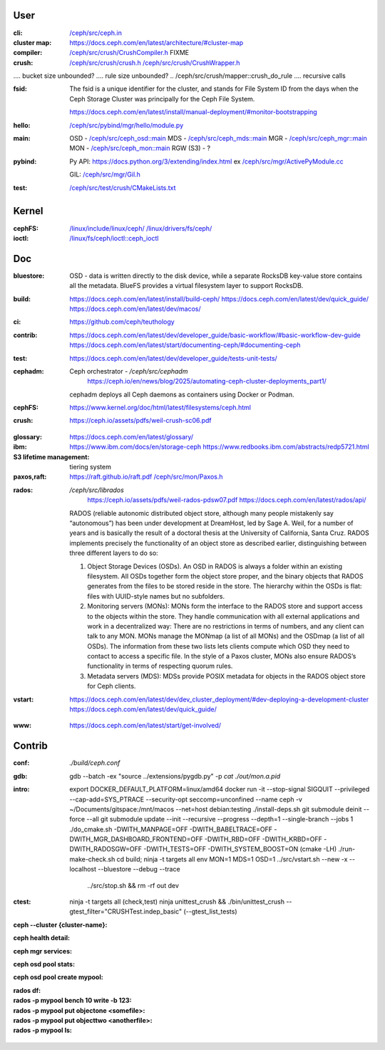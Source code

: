User
~~~~

:cli:

    `</ceph/src/ceph.in>`_

:cluster map:

    `<https://docs.ceph.com/en/latest/architecture/#cluster-map>`_

:compiler:

    `</ceph/src/crush/CrushCompiler.h>`_  FIXME

:crush:

    `</ceph/src/crush/crush.h>`_
    `</ceph/src/crush/CrushWrapper.h>`_

..  tree size n^CRUSH_MAX_DEPTH == n^10?

..  /ceph/src/crush/crush::crush_get_bucket_item_weight  FIXME what is?
..  /ceph/src/crush/builder::set_optimal_crush_map  **creation**
..  /ceph/src/crush/builder::crush_bucket_add_item  **reallocs**
....  bucket size unbounded?
....  rule size unbounded?
..  /ceph/src/crush/mapper::crush_do_rule
....  recursive calls

:fsid:

    The fsid is a unique identifier for the cluster, and stands for
    File System ID from the days when the Ceph Storage Cluster was principally
    for the Ceph File System.

    `<https://docs.ceph.com/en/latest/install/manual-deployment/#monitor-bootstrapping>`_

:hello:

    `</ceph/src/pybind/mgr/hello/module.py>`_

:main:

    OSD - `</ceph/src/ceph_osd::main>`_
    MDS - `</ceph/src/ceph_mds::main>`_
    MGR - `</ceph/src/ceph_mgr::main>`_
    MON - `</ceph/src/ceph_mon::main>`_
    RGW (S3) - ?

:pybind:

    Py API: `<https://docs.python.org/3/extending/index.html>`_
    ex `</ceph/src/mgr/ActivePyModule.cc>`_

    GIL: `</ceph/src/mgr/Gil.h>`_

:test:

    `</ceph/src/test/crush/CMakeLists.txt>`_

Kernel
~~~~~~

:cephFS:

    `</linux/include/linux/ceph/>`_
    `</linux/drivers/fs/ceph/>`_
    
:ioctl:  `</linux/fs/ceph/ioctl::ceph_ioctl>`_

Doc
~~~

:bluestore: OSD - data is written directly to the disk device, while a separate
    RocksDB key-value store contains all the metadata. BlueFS provides a
    virtual filesystem layer to support RocksDB.
..  layout: block, block.db, block.wal
:build:  `<https://docs.ceph.com/en/latest/install/build-ceph/>`_
         `<https://docs.ceph.com/en/latest/dev/quick_guide/>`_
         `<https://docs.ceph.com/en/latest/dev/macos/>`_
:ci:     `<https://github.com/ceph/teuthology>`_
:contrib:  `<https://docs.ceph.com/en/latest/dev/developer_guide/basic-workflow/#basic-workflow-dev-guide>`_
           `<https://docs.ceph.com/en/latest/start/documenting-ceph/#documenting-ceph>`_
:test:  `<https://docs.ceph.com/en/latest/dev/developer_guide/tests-unit-tests/>`_
:cephadm:  Ceph orchestrator - `/ceph/src/cephadm`
           `<https://ceph.io/en/news/blog/2025/automating-ceph-cluster-deployments_part1/>`_

    cephadm deploys all Ceph daemons as containers using Docker or Podman.
:cephFS:  `<https://www.kernel.org/doc/html/latest/filesystems/ceph.html>`_
:crush:  `<https://ceph.io/assets/pdfs/weil-crush-sc06.pdf>`_

..  "CRUSH meets these challenges by casting data placement as a pseudo-random
    mapping function, eliminating the conventional need for allocation metadata
    and instead distributing data based on a weighted hierarchy describing
    available storage."

..  workload vs utilisation

    "Although a large system will likely contain devices with a variety of
    capacity and performance characteristics, randomized data distributions
    statistically correlate device utilization with workload, such that device
    load is on average proportional to the amount of data stored. This results
    in a one-dimensional placement metric, weight, which should be derived from
    the device's capabilities. Bucket weights are defined as the sum of the
    weights of the items they contain."

..  reshuffling

    "In contrast to conventional hashing techniques, in which any change in the
    number of target bins (devices) results in a massive reshuffling of bin
    contents, CRUSH is based on four different bucket types, each with a
    different selection algorithm to address data movement resulting from the
    addition or removal of devices and overall computational complexity."

..  SELECT algorithm

    algorithm 1 - SELECT - tree traversal (secs 3.2.1, 3.2.2)
    
..  weights (sec 3.3),

    m_optimal = Dw/W where 
    Dw is the combined weight of the storage devices added or removed, and
    W is the total weight of the system.

..  buckets: uniform, list, tree, straw

..  overload protection (sec 4.1.1)

..  load balancing (sec 4.1.2)

..  hashing function (sec 4.3, 5)

..  quantified overall system reliability, MTTDL (sec 4.4, 5)

:glossary:  `<https://docs.ceph.com/en/latest/glossary/>`_
:ibm:  `<https://www.ibm.com/docs/en/storage-ceph>`_
       `<https://www.redbooks.ibm.com/abstracts/redp5721.html>`_
:S3 lifetime management: tiering system
:paxos,raft:  `<https://raft.github.io/raft.pdf>`_
    `</ceph/src/mon/Paxos.h>`_

..  One or more instances of ceph-mon form a Paxos part-time parliament
    cluster that provides extremely reliable and durable storage of cluster
    membership, configuration, and state.
    see `</ceph/debian/control>`_
:rados:  `/ceph/src/librados`
         `<https://ceph.io/assets/pdfs/weil-rados-pdsw07.pdf>`_
         `<https://docs.ceph.com/en/latest/rados/api/>`_

    RADOS (reliable autonomic distributed object store, although many people
    mistakenly say “autonomous”) has been under development at DreamHost, led
    by Sage A. Weil, for a number of years and is basically the result of a
    doctoral thesis at the University of California, Santa Cruz. RADOS
    implements precisely the functionality of an object store as described
    earlier, distinguishing between three different layers to do so:

    1. Object Storage Devices (OSDs). An OSD in RADOS is always a folder within
       an existing filesystem. All OSDs together form the object store proper,
       and the binary objects that RADOS generates from the files to be stored
       reside in the store. The hierarchy within the OSDs is flat: files with
       UUID-style names but no subfolders.
    2. Monitoring servers (MONs): MONs form the interface to the RADOS store and
       support access to the objects within the store. They handle communication
       with all external applications and work in a decentralized way: There are
       no restrictions in terms of numbers, and any client can talk to any MON.
       MONs manage the MONmap (a list of all MONs) and the OSDmap (a list of all
       OSDs). The information from these two lists lets clients compute which
       OSD they need to contact to access a specific file. In the style of a
       Paxos cluster, MONs also ensure RADOS’s functionality in terms of
       respecting quorum rules.
    3. Metadata servers (MDS): MDSs provide POSIX metadata for objects in the
       RADOS object store for Ceph clients.

:vstart: `<https://docs.ceph.com/en/latest/dev/dev_cluster_deployment/#dev-deploying-a-development-cluster>`_
         `<https://docs.ceph.com/en/latest/dev/quick_guide/>`_

..  logs `build/out`
         
..  FIXME MGR::balancer?
..  FIXME MGR::auto-scaler?
..  FIXME MGR::prometheus?
    
:www:  `<https://docs.ceph.com/en/latest/start/get-involved/>`_

Contrib
~~~~~~~

:conf: `./build/ceph.conf`
:gdb:
    gdb --batch -ex "source ../extensions/pygdb.py" -p `cat ./out/mon.a.pid`
:intro:
    export DOCKER_DEFAULT_PLATFORM=linux/amd64
    docker run -it --stop-signal SIGQUIT --privileged --cap-add=SYS_PTRACE --security-opt seccomp=unconfined  --name ceph -v ~/Documents/gitspace:/mnt/macos --net=host  debian:testing
    ./install-deps.sh
    git submodule deinit --force --all
    git submodule update --init --recursive --progress --depth=1  --single-branch  --jobs 1
    ./do_cmake.sh -DWITH_MANPAGE=OFF -DWITH_BABELTRACE=OFF -DWITH_MGR_DASHBOARD_FRONTEND=OFF -DWITH_RBD=OFF -DWITH_KRBD=OFF -DWITH_RADOSGW=OFF -DWITH_TESTS=OFF -DWITH_SYSTEM_BOOST=ON  (cmake -LH)
    ./run-make-check.sh
    cd build; ninja -t targets all
    env MON=1 MDS=1 OSD=1 ../src/vstart.sh --new -x --localhost --bluestore  --debug --trace
                          ../src/stop.sh  &&  rm -rf out dev
:ctest:
    ninja -t targets all (check,test)
    ninja unittest_crush && ./bin/unittest_crush --gtest_filter="CRUSHTest.indep_basic"  (--gtest_list_tests)

:ceph --cluster {cluster-name}:
:ceph health detail:
:ceph mgr services:
:ceph osd pool stats:
:ceph osd pool create mypool:


:rados df:
:rados -p mypool bench 10 write -b 123:
:rados -p mypool put objectone <somefile>:
:rados -p mypool put objecttwo <anotherfile>:
:rados -p mypool ls:
